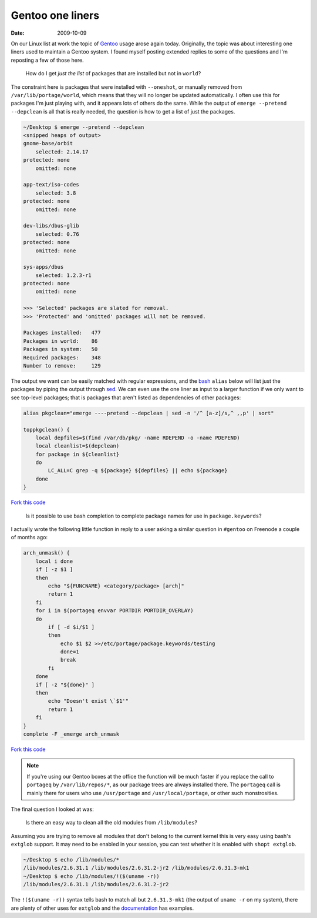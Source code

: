 Gentoo one liners
=================

:date: 2009-10-09

On our Linux list at work the topic of Gentoo_ usage arose again today.
Originally, the topic was about interesting one liners used to maintain a Gentoo
system.  I found myself posting extended replies to some of the questions and
I'm reposting a few of those here.

    How do I get *just the list* of packages that are installed but not in
    ``world``?

The constraint here is packages that were installed with ``--oneshot``, or
manually removed from ``/var/lib/portage/world``, which means that they will no
longer be updated automatically.  I often use this for packages I'm just playing
with, and it appears lots of others do the same.  While the output of ``emerge
--pretend --depclean`` is all that is really needed, the question is how to get
a list of just the packages.

.. code-block:: console

    ~/Desktop $ emerge --pretend --depclean
    <snipped heaps of output>
    gnome-base/orbit
        selected: 2.14.17
    protected: none
        omitted: none

    app-text/iso-codes
        selected: 3.8
    protected: none
        omitted: none

    dev-libs/dbus-glib
        selected: 0.76
    protected: none
        omitted: none

    sys-apps/dbus
        selected: 1.2.3-r1
    protected: none
        omitted: none

    >>> 'Selected' packages are slated for removal.
    >>> 'Protected' and 'omitted' packages will not be removed.

    Packages installed:   477
    Packages in world:    86
    Packages in system:   50
    Required packages:    348
    Number to remove:     129

The output we want can be easily matched with regular expressions, and the bash_
``alias`` below will list just the packages by piping the output through sed_.
We can even use the one liner as input to a larger function if we only want to
see top-level packages; that is packages that aren't listed as dependencies of
other packages:

.. code-block:: bash

    alias pkgclean="emerge ----pretend --depclean | sed -n '/^ [a-z]/s,^ ,,p' | sort"

    toppkgclean() {
        local depfiles=$(find /var/db/pkg/ -name RDEPEND -o -name PDEPEND)
        local cleanlist=$(depclean)
        for package in ${cleanlist}
        do
            LC_ALL=C grep -q ${package} ${depfiles} || echo ${package}
        done
    }

`Fork this code <http://gist.github.com/207305>`__

    Is it possible to use bash completion to complete package names for use in
    ``package.keywords``?

I actually wrote the following little function in reply to a user asking
a similar question in ``#gentoo`` on Freenode a couple of months ago:

.. code-block:: bash

    arch_unmask() {
        local i done
        if [ -z $1 ]
        then
            echo "${FUNCNAME} <category/package> [arch]"
            return 1
        fi
        for i in $(portageq envvar PORTDIR PORTDIR_OVERLAY)
        do
            if [ -d $i/$1 ]
            then
                echo $1 $2 >>/etc/portage/package.keywords/testing
                done=1
                break
            fi
        done
        if [ -z "${done}" ]
        then
            echo "Doesn't exist \`$1'"
            return 1
        fi
    }
    complete -F _emerge arch_unmask

`Fork this code <http://gist.github.com/207306>`__

.. note::
   If you're using our Gentoo boxes at the office the function will be much
   faster if you replace the call to ``portageq`` by ``/var/lib/repos/*``, as
   our package trees are always installed there.  The ``portageq`` call is
   mainly there for users who use ``/usr/portage`` and ``/usr/local/portage``,
   or other such monstrosities.

The final question I looked at was:

    Is there an easy way to clean all the old modules from ``/lib/modules``?

Assuming you are trying to remove all modules that don't belong to the current
kernel this is very easy using bash's ``extglob`` support.  It may need to be
enabled in your session, you can test whether it is enabled with ``shopt
extglob``.

.. code-block:: console

    ~/Desktop $ echo /lib/modules/*
    /lib/modules/2.6.31.1 /lib/modules/2.6.31.2-jr2 /lib/modules/2.6.31.3-mk1
    ~/Desktop $ echo /lib/modules/!($(uname -r))
    /lib/modules/2.6.31.1 /lib/modules/2.6.31.2-jr2

The ``!($(uname -r))`` syntax tells bash to match all but ``2.6.31.3-mk1`` (the
output of ``uname -r`` on my system), there are plenty of other uses for
``extglob`` and the documentation_ has examples.

.. _Gentoo: http://www.gentoo.org/
.. _bash: http://cnswww.cns.cwru.edu/~chet/bash/bashtop.html
.. _sed: http://sed.sourceforge.net/
.. _documentation: http://www.gnu.org/software/bash/manual/html_node/Pattern-Matching.html#Pattern-Matching
